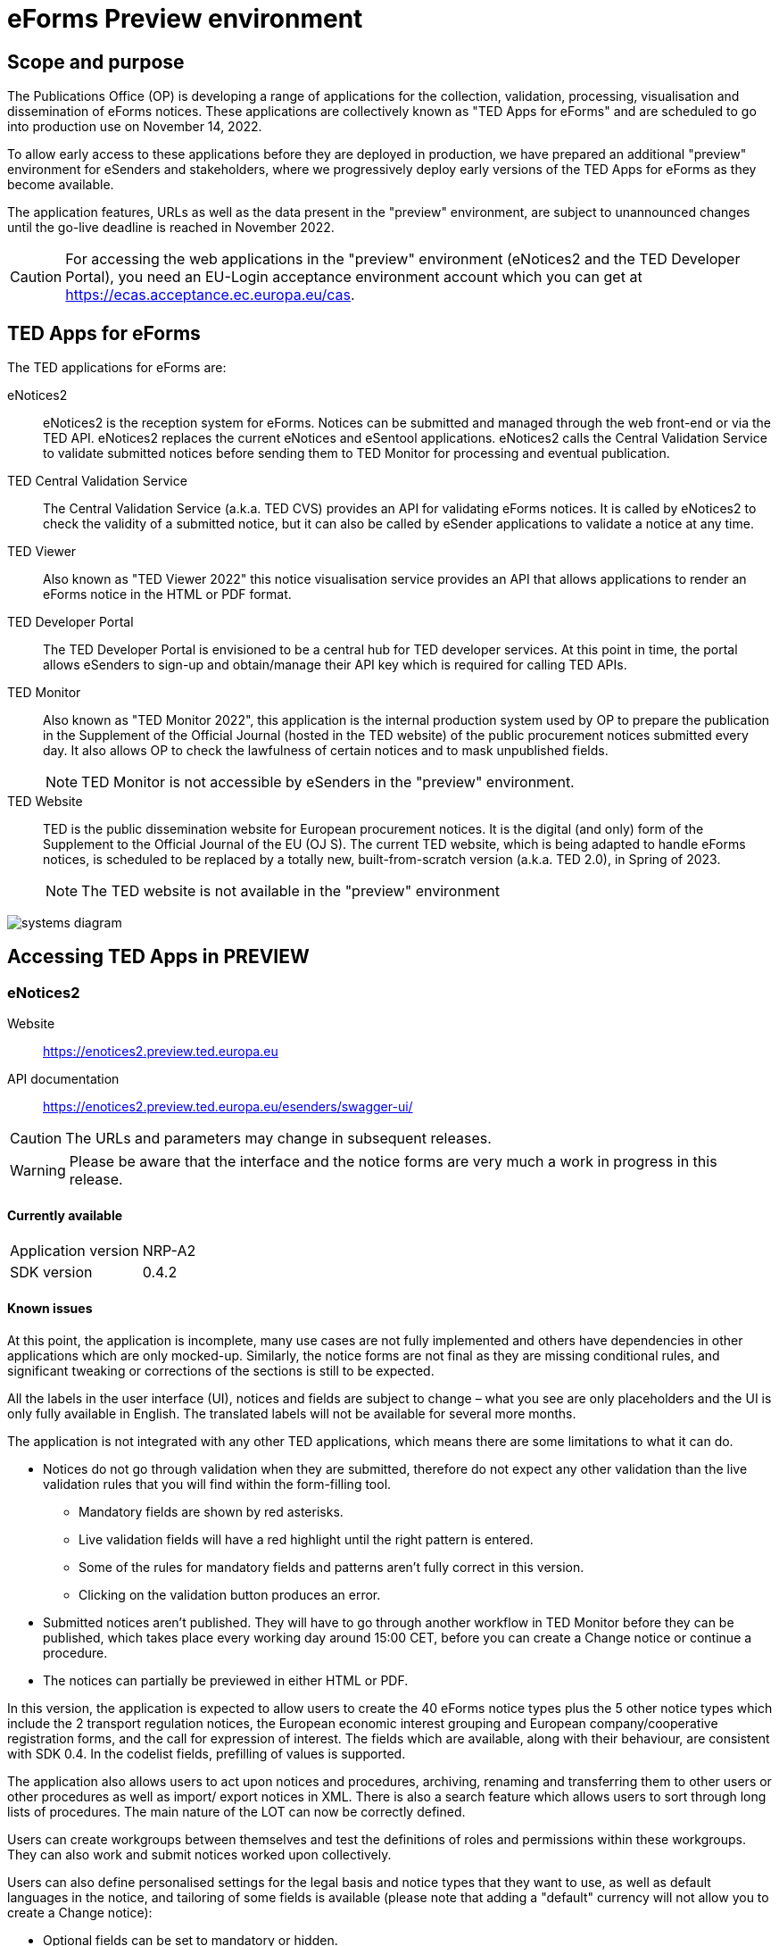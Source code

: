 = eForms Preview environment

== Scope and purpose

The Publications Office (OP) is developing a range of applications for the collection, validation, processing, visualisation and dissemination of eForms notices. These applications are collectively known as "TED Apps for eForms" and are scheduled to go into production use on November 14, 2022. 

To allow early access to these applications before they are deployed in production, we have prepared an additional "preview" environment for eSenders and stakeholders, where we progressively deploy early versions of the TED Apps for eForms as they become available.

The application features, URLs as well as the data present in the "preview" environment, are subject to unannounced changes until the go-live deadline is reached in November 2022. 

CAUTION: For accessing the web applications in the "preview" environment (eNotices2 and the TED Developer Portal), you need an EU-Login acceptance environment account which you can get at https://ecas.acceptance.ec.europa.eu/cas. 

== TED Apps for eForms

The TED applications for eForms are: 

eNotices2:: eNotices2 is the reception system for eForms. Notices can be submitted and managed through the web front-end or via the TED API. eNotices2 replaces the current eNotices and eSentool applications. eNotices2 calls the Central Validation Service to validate submitted notices before sending them to TED Monitor for processing and eventual publication.

TED Central Validation Service:: 
The Central Validation Service (a.k.a. TED CVS) provides an API for validating eForms notices. It is called by eNotices2 to check the validity of a submitted notice, but it can also be called by eSender applications to validate a notice at any time.

TED Viewer:: 
Also known as "TED Viewer 2022" this notice visualisation service provides an API that allows applications to render an eForms notice in the HTML or PDF format.

TED Developer Portal::
The TED Developer Portal is envisioned to be a central hub for TED developer services. At this point in time, the portal allows eSenders to sign-up and obtain/manage their API key which is required for calling TED APIs.


TED Monitor::
Also known as "TED Monitor 2022", this application is the internal production system used by OP to prepare the publication in the Supplement of the Official Journal (hosted in the TED website) of the public procurement notices submitted every day. It also allows OP to check the lawfulness of certain notices and to mask unpublished fields. 
+
NOTE: TED Monitor is not accessible by eSenders in the "preview" environment.

TED Website:: 
TED is the public dissemination website for European procurement notices. It is the digital (and only) form of the Supplement to the Official Journal of the EU (OJ S). The current TED website, which is being adapted to handle eForms notices, is scheduled to be replaced by a totally new, built-from-scratch version (a.k.a. TED 2.0), in Spring of 2023. 
+
NOTE: The TED website is not available in the "preview" environment

image::systems-diagram.png[]

== Accessing TED Apps in PREVIEW

===  eNotices2

Website:: https://enotices2.preview.ted.europa.eu

API documentation:: https://enotices2.preview.ted.europa.eu/esenders/swagger-ui/

CAUTION: The URLs and parameters may change in subsequent releases.

WARNING: Please be aware that the interface and the notice forms are very much a work in progress in this release. 

==== Currently available
[horizontal] 
Application version:: NRP-A2
SDK version:: 0.4.2 


==== Known issues 
At this point, the application is incomplete, many use cases are not fully implemented and others have dependencies in other applications which are only mocked-up. Similarly, the notice forms are not final as they are missing conditional rules, and significant tweaking or corrections of the sections is still to be expected. 

All the labels in the user interface (UI), notices and fields are subject to change – what you see are only placeholders and the UI is only fully available in English. The translated labels will not be available for several more months.  

The application is not integrated with any other TED applications, which means there are some limitations to what it can do. 

    * Notices do not go through validation when they are submitted, therefore do not expect any other validation than the live validation rules that you will find within the form-filling tool. 
    ** Mandatory fields are shown by red asterisks. 
    ** Live validation fields will have a red highlight until the right pattern is entered.
    ** Some of the rules for mandatory fields and patterns aren’t fully correct in this version.
    ** Clicking on the validation button produces an error.

    * Submitted notices aren’t published. They will have to go through another workflow in TED Monitor before they can be published, which takes place every working day around 15:00 CET, before you can create a Change notice or continue a procedure. 
    * The notices can partially be previewed in either HTML or PDF.

In this version, the application is expected to allow users to create the 40 eForms notice types plus the 5 other notice types which include the 2 transport regulation notices, the European economic interest grouping and European company/cooperative registration forms, and the call for expression of interest. The fields which are available, along with their behaviour, are consistent with SDK 0.4. In the codelist fields, prefilling of values is supported. 

The application also allows users to act upon notices and procedures, archiving, renaming and transferring them to other users or other procedures as well as import/ export notices in XML. There is also a search feature which allows users to sort through long lists of procedures. The main nature of the LOT can now be correctly defined.

Users can create workgroups between themselves and test the definitions of roles and permissions within these workgroups. They can also work and submit notices worked upon collectively.

Users can also define personalised settings for the legal basis and notice types that they want to use, as well as default languages in the notice, and tailoring of some fields is available (please note that adding a "default" currency will not allow you to create a Change notice):

* Optional fields can be set to mandatory or hidden.
* Confidential fields can be set to be always confidential or non-confidential. 

The first iteration of the address book has been implemented, which allows users to create a database of addresses of known organisations which regularly take part in the procurement process and import them in their notices. 

eNotices2 uses the codelists from the SDK, which have not been tailored. This means that certain codelists have too many entries, such as countries or languages that no longer exist. 

The eNotices2 API URLs and parameters will change in later releases. The Swagger UI provides basic documentation of the four functions. 


==== Planned updates 
[horizontal]
Indicative planning:: August 2022
Applcation version:: NRP+1
SDK version used:: 0.6.2

This version of the application is focused on improvements to the UI experience and the correction of bugs.

There are many improvements in the form filling tool including the possibility to filter optional fields and a notable improvement to the usability of CPV and NUTS codelists.

The address book usage has been improved and the notion of main buyer allows users to set up their own “contracting body” to be always present, except within the workgroups.

Users can see an improved mock-up of the CVS.

In the notice sections a search feature has been added and pagination for up to 2000 lots is supported.



=== TED Central Validation Service 

API documentation:: https://cvs.preview.ted.europa.eu/swagger-ui/

==== Currently available 
[horizontal]
Application version:: 1.1.0 (Phase 3)
SDK versions:: 0.4.2 and 0.6.2
Scope:: Complete implementation, including the execution of the validation rules (Schematron).

We are working on resolving the following limitations and known issues:

* As indicated above, notices can currently only be validated with the rules from SDK 0.4 and 0.6.
* Large notices (750 KB or above) cannot be sent, due to a technical restriction.


=== TED Viewer
[horizontal]
API endpoint:: TBA 
API documentation:: Swagger UI TBA 

==== Currently available 
[horizontal]
Application version:: Phase 2 
SDK versions:: 0.4.2 and 0.5.0 
Scope:: Partial rendering of HTML and PDF. 

==== Planned updates
[horizontal]
Indicative planning:: August 2022 
Application version:: Phase 3 
SDK versions:: 0.4.2, 0.5.0 and 0.6.2 
Scope:: Final version of the application with full rendering of HTML and PDF and using the view-templates defined in the SDK.


=== TED Developer Portal
[horizontal]
Website URL:: https://developer.preview.ted.europa.eu/home 
Documentation:: A dedicated section of docs.ted.europa.eu will document all APIs. 
Scope:: Final release. Users can generate and revoke an API key. Used by the other systems in the "preview" environment to authenticate API calls. 


=== TED Monitor 

This application is not public but this information provides some background about progress and how the applications are integrated. 

==== Currently available 
[horizontal]
Application version:: Phase 4 
SDK version:: 0.4.1, 0.5.0, 0.6.0 

This is the last release  that implements the rest of the functionalities foreseen for this application: homepage overview (monitoring notices), quick search, full notice content, generate and display yearly production plan, manage anonymization, manage workflow errors. Previously, releases included the following functionalities: extraction of the data at the reception of the notice, not immediately published data identification/masking and schedule next publications, syncronize notice information between eNotices TED Monitor 2022 and TED, merge OJ S files and prepare and export eForms OJ S, display results page, homepage overview (Follow-up notices), advanced search, notice information.

==== Planned updates
[horizontal]
Indicative planning:: September 2022 
Application version:: Phase 4.1 
SDK versions:: 0.4.1, 0.5.0, 0.6.0 

The release will include bug fixes. 


=== TED website 

The TED website is not available in the "preview" environment, but the following information could provide some background on progress and application integration. 

==== Current status 
[horizontal]
Application version:: Phase 2 
Scope:: Store and index eForms notices. 

==== Planned updates
[horizontal]
Indicative planning:: August 2022 
Application version:: Phase 3  
Scope:: Final release.

